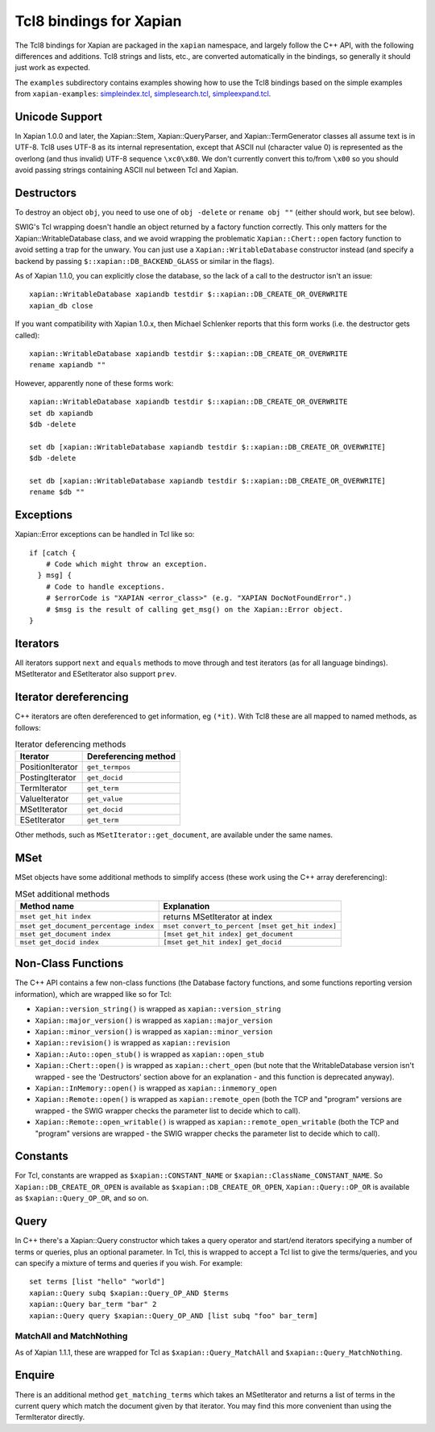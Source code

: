 Tcl8 bindings for Xapian
************************

The Tcl8 bindings for Xapian are packaged in the ``xapian`` namespace,
and largely follow the C++ API, with the following differences and
additions. Tcl8 strings and lists, etc., are converted automatically
in the bindings, so generally it should just work as expected.

The ``examples`` subdirectory contains examples showing how to use the
Tcl8 bindings based on the simple examples from ``xapian-examples``:
`simpleindex.tcl <examples/simpleindex.tcl>`_,
`simplesearch.tcl <examples/simplesearch.tcl>`_,
`simpleexpand.tcl <examples/simpleexpand.tcl>`_.

Unicode Support
###############

In Xapian 1.0.0 and later, the Xapian::Stem, Xapian::QueryParser, and
Xapian::TermGenerator classes all assume text is in UTF-8.  Tcl8 uses
UTF-8 as its internal representation, except that ASCII nul (character value
0) is represented as the overlong (and thus invalid) UTF-8 sequence
``\xc0\x80``.  We don't currently convert this to/from
``\x00`` so you should avoid passing strings containing ASCII nul
between Tcl and Xapian.


Destructors
###########

To destroy an object ``obj``, you need to use one of
``obj -delete`` or ``rename obj ""``
(either should work, but see below).

SWIG's Tcl wrapping doesn't handle an object returned by a factory function
correctly.  This only matters for the Xapian::WritableDatabase class, and we
avoid wrapping the problematic ``Xapian::Chert::open`` factory function to
avoid setting a trap for the unwary.
You can just use a ``Xapian::WritableDatabase`` constructor
instead (and specify a backend by passing ``$::xapian::DB_BACKEND_GLASS`` or
similar in the flags).

As of Xapian 1.1.0, you can explicitly close the database, so the lack
of a call to the destructor isn't an issue:

::

  xapian::WritableDatabase xapiandb testdir $::xapian::DB_CREATE_OR_OVERWRITE
  xapian_db close

If you want compatibility with Xapian 1.0.x, then
Michael Schlenker reports that this form works (i.e. the destructor gets
called):

::

  xapian::WritableDatabase xapiandb testdir $::xapian::DB_CREATE_OR_OVERWRITE
  rename xapiandb ""

However, apparently none of these forms work:

::

  xapian::WritableDatabase xapiandb testdir $::xapian::DB_CREATE_OR_OVERWRITE
  set db xapiandb
  $db -delete

  set db [xapian::WritableDatabase xapiandb testdir $::xapian::DB_CREATE_OR_OVERWRITE]
  $db -delete

  set db [xapian::WritableDatabase xapiandb testdir $::xapian::DB_CREATE_OR_OVERWRITE]
  rename $db ""


Exceptions
##########

Xapian::Error exceptions can be handled in Tcl like so:

::

  if [catch {
      # Code which might throw an exception.
    } msg] {
      # Code to handle exceptions.
      # $errorCode is "XAPIAN <error_class>" (e.g. "XAPIAN DocNotFoundError".)
      # $msg is the result of calling get_msg() on the Xapian::Error object.
  }


Iterators
#########

All iterators support ``next`` and ``equals`` methods
to move through and test iterators (as for all language bindings).
MSetIterator and ESetIterator also support ``prev``.

Iterator dereferencing
######################

C++ iterators are often dereferenced to get information, eg
``(*it)``. With Tcl8 these are all mapped to named methods, as
follows:

.. table:: Iterator deferencing methods

  +------------------+----------------------+
  | Iterator         | Dereferencing method |
  +==================+======================+
  | PositionIterator |    ``get_termpos``   |
  +------------------+----------------------+
  | PostingIterator  |  ``get_docid``       |
  +------------------+----------------------+
  | TermIterator     |     ``get_term``     |
  +------------------+----------------------+
  | ValueIterator    |     ``get_value``    |
  +------------------+----------------------+
  | MSetIterator     |     ``get_docid``    |
  +------------------+----------------------+
  | ESetIterator     |     ``get_term``     |
  +------------------+----------------------+

Other methods, such as ``MSetIterator::get_document``, are
available under the same names.


MSet
####

MSet objects have some additional methods to simplify access (these
work using the C++ array dereferencing):

.. table:: MSet additional methods

  +---------------------------------------+--------------------------------------------------+
  | Method name                           |            Explanation                           |
  +=======================================+==================================================+
  | ``mset get_hit index``                |   returns MSetIterator at index                  |
  +---------------------------------------+--------------------------------------------------+
  | ``mset get_document_percentage index``| ``mset convert_to_percent [mset get_hit index]`` |
  +---------------------------------------+--------------------------------------------------+
  | ``mset get_document index``           | ``[mset get_hit index] get_document``            |
  +---------------------------------------+--------------------------------------------------+
  | ``mset get_docid index``              | ``[mset get_hit index] get_docid``               |
  +---------------------------------------+--------------------------------------------------+


Non-Class Functions
###################

The C++ API contains a few non-class functions (the Database factory
functions, and some functions reporting version information), which are
wrapped like so for Tcl:

- ``Xapian::version_string()`` is wrapped as ``xapian::version_string``
- ``Xapian::major_version()`` is wrapped as ``xapian::major_version``
- ``Xapian::minor_version()`` is wrapped as ``xapian::minor_version``
- ``Xapian::revision()`` is wrapped as ``xapian::revision``
- ``Xapian::Auto::open_stub()`` is wrapped as ``xapian::open_stub``
- ``Xapian::Chert::open()`` is wrapped as ``xapian::chert_open`` (but note that the WritableDatabase version isn't wrapped - see the 'Destructors' section above for an explanation - and this function is deprecated anyway).
- ``Xapian::InMemory::open()`` is wrapped as ``xapian::inmemory_open``
- ``Xapian::Remote::open()`` is wrapped as ``xapian::remote_open`` (both the TCP and "program" versions are wrapped - the SWIG wrapper checks the parameter list to decide which to call).
- ``Xapian::Remote::open_writable()`` is wrapped as ``xapian::remote_open_writable`` (both the TCP and "program" versions are wrapped - the SWIG wrapper checks the parameter list to decide which to call).


Constants
#########

For Tcl, constants are wrapped as ``$xapian::CONSTANT_NAME``
or ``$xapian::ClassName_CONSTANT_NAME``.
So ``Xapian::DB_CREATE_OR_OPEN`` is available as
``$xapian::DB_CREATE_OR_OPEN``, ``Xapian::Query::OP_OR`` is
available as ``$xapian::Query_OP_OR``, and so on.

Query
#####

In C++ there's a Xapian::Query constructor which takes a query operator and
start/end iterators specifying a number of terms or queries, plus an optional
parameter.  In Tcl, this is wrapped to accept a Tcl list
to give the terms/queries, and you can specify
a mixture of terms and queries if you wish.  For example:


::

  set terms [list "hello" "world"]
  xapian::Query subq $xapian::Query_OP_AND $terms
  xapian::Query bar_term "bar" 2
  xapian::Query query $xapian::Query_OP_AND [list subq "foo" bar_term]


MatchAll and MatchNothing
-------------------------

As of Xapian 1.1.1, these are wrapped for Tcl as
``$xapian::Query_MatchAll`` and
``$xapian::Query_MatchNothing``.

Enquire
#######

There is an additional method ``get_matching_terms`` which takes
an MSetIterator and returns a list of terms in the current query which
match the document given by that iterator.  You may find this
more convenient than using the TermIterator directly.
